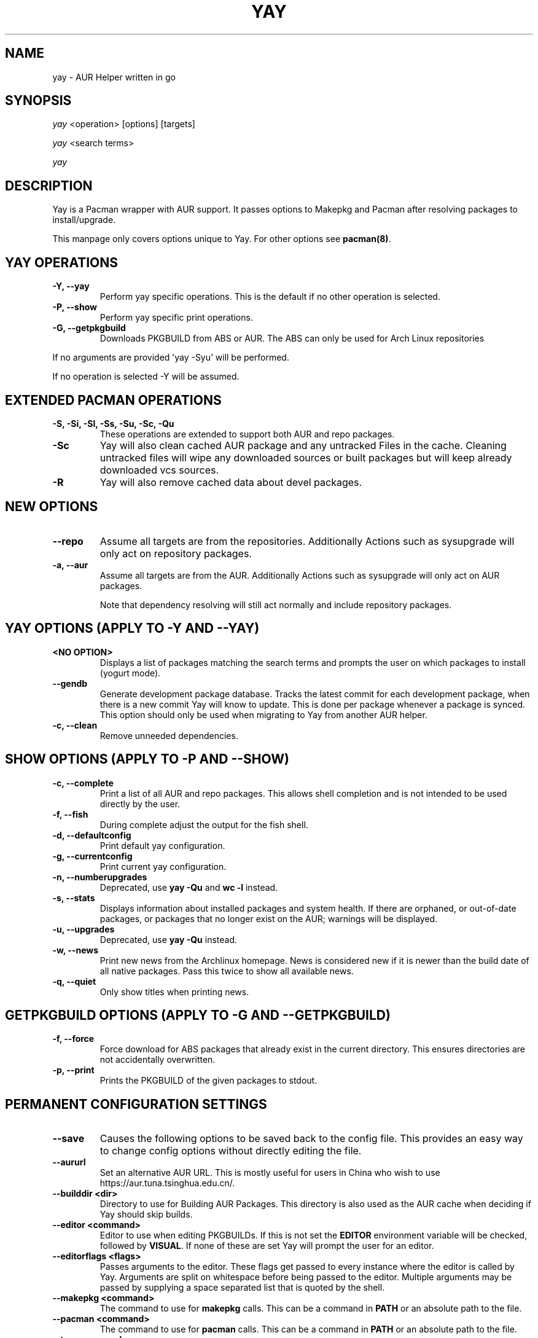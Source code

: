.TH "YAY" "8" "2019\-10\-21" "Yay v9.4+" "Yay Manual"
.nh
.ad l
.SH NAME
yay \- AUR Helper written in go

.SH SYNOPSIS
\fIyay\fR <operation> [options] [targets]
.sp
\fIyay\fR <search terms>
.sp
\fIyay\fR

.SH DESCRIPTION
Yay is a Pacman wrapper with AUR support. It passes options to Makepkg and
Pacman after resolving packages to install/upgrade.

This manpage only covers options unique to Yay. For other options see
\fBpacman(8)\fR.

.SH YAY OPERATIONS
.TP
.B \-Y, \-\-yay
Perform yay specific operations. This is the default if no other operation is
selected.

.TP
.B \-P, \-\-show
Perform yay specific print operations.

.TP
.B \-G, \-\-getpkgbuild
Downloads PKGBUILD from ABS or AUR. The ABS can only be used for Arch Linux
repositories

.RE
If no arguments are provided 'yay \-Syu' will be performed.

If no operation is selected \-Y will be assumed.

.SH EXTENDED PACMAN OPERATIONS
.TP
.B \-S, \-Si, \-Sl, \-Ss, \-Su, \-Sc, \-Qu
These operations are extended to support both AUR and repo packages.

.TP
.B \-Sc
Yay will also clean cached AUR package and any untracked Files in the
cache. Cleaning untracked files will wipe any downloaded sources or
built packages but will keep already downloaded vcs sources.

.TP
.B \-R
Yay will also remove cached data about devel packages.

.SH NEW OPTIONS
.TP
.B    \-\-repo
Assume all targets are from the repositories. Additionally Actions such as
sysupgrade will only act on repository packages.

.TP
.B \-a, \-\-aur
Assume all targets are from the AUR. Additionally Actions such as
sysupgrade will only act on AUR packages.

Note that dependency resolving will still act normally and include repository
packages.

.SH YAY OPTIONS (APPLY TO \-Y AND \-\-YAY)

.TP
.B <NO OPTION>
Displays a list of packages matching the search terms and prompts the user on
which packages to install (yogurt mode).

.TP
.B \-\-gendb
Generate development package database. Tracks the latest commit for each
development package, when there is a new commit Yay will know to update. This
is done per package whenever a package is synced. This option should only be
used when migrating to Yay from another AUR helper.

.TP
.B \-c, \-\-clean
Remove unneeded dependencies.

.SH SHOW OPTIONS (APPLY TO \-P AND \-\-SHOW)
.TP
.B \-c, \-\-complete
Print a list of all AUR and repo packages. This allows shell completion
and is not intended to be used directly by the user.

.TP
.B \-f, \-\-fish
During complete adjust the output for the fish shell.

.TP
.B \-d, \-\-defaultconfig
Print default yay configuration.

.TP
.B \-g, \-\-currentconfig
Print current yay configuration.

.TP
.B \-n, \-\-numberupgrades
Deprecated, use \fByay -Qu\fR and \fBwc -l\fR instead\%.

.TP
.B \-s, \-\-stats
Displays information about installed packages and system health. If there are
orphaned, or out\-of\-date packages, or packages that no longer exist on the
AUR; warnings will be displayed.

.TP
.B \-u, \-\-upgrades
Deprecated, use \fByay -Qu\fR instead\%.

.TP
.B \-w, \-\-news
Print new news from the Archlinux homepage. News is considered new if it is
newer than the build date of all native packages. Pass this twice to show all
available news.

.TP
.B \-q, \-\-quiet
Only show titles when printing news.

.SH GETPKGBUILD OPTIONS (APPLY TO \-G AND \-\-GETPKGBUILD)
.TP
.B \-f, \-\-force
Force download for ABS packages that already exist in the current directory. This
ensures directories are not accidentally overwritten.

.TP
.B \-p, \-\-print
Prints the PKGBUILD of the given packages to stdout.

.SH PERMANENT CONFIGURATION SETTINGS
.TP
.B \-\-save
Causes the following options to be saved back to the config file. This
provides an easy way to change config options without directly editing the
file.

.TP
.B \-\-aururl
Set an alternative AUR URL. This is mostly useful for users in China who wish
to use https://aur.tuna.tsinghua.edu.cn/.

.TP
.B \-\-builddir <dir>
Directory to use for Building AUR Packages. This directory is also used as
the AUR cache when deciding if Yay should skip builds.

.TP
.B \-\-editor <command>
Editor to use when editing PKGBUILDs. If this is not set the \fBEDITOR\fR
environment variable will be checked, followed by \fBVISUAL\fR. If none of
these are set Yay will prompt the user for an editor.

.TP
.B \-\-editorflags <flags>
Passes arguments to the editor. These flags get passed to every instance where
the editor is called by Yay. Arguments are split on whitespace before being
passed to the editor. Multiple arguments may be passed by supplying a space
separated list that is quoted by the shell.

.TP
.B \-\-makepkg <command>
The command to use for \fBmakepkg\fR calls. This can be a command in
\fBPATH\fR or an absolute path to the file.

.TP
.B \-\-pacman <command>
The command to use for \fBpacman\fR calls. This can be a command in
\fBPATH\fR or an absolute path to the file.

.TP
.B \-\-tar <command>
The command to use for \fBbsdtar\fR calls. This can be a command in
\fBPATH\fR or an absolute path to the file.

.TP
.B \-\-git <command>
The command to use for \fBgit\fR calls. This can be a command in
\fBPATH\fR or an absolute path to the file.

.TP
.B \-\-gpg <command>
The command to use for \fBgpg\fR calls. This can be a command in
\fBPATH\fR or an absolute path to the file.

.TP
.B \-\-config <file>
The pacman config file to use.

.TP
.B \-\-makepkgconf <file>
The config file for makepkg to use\%. If this is not set then the default
config file will be used.

.TP
.B \-\-nomakepkgconf
Reset the makepkg config file back to its default.

.TP
.B \-\-requestsplitn <number>
The maximum amount of packages to request per AUR query. The higher the
number the faster AUR requests will be. Requesting too many packages in one
AUR query will cause an error. This should only make a noticeable difference
with very large requests (>500) packages.

.TP
.B \-\-completioninterval <days>
Time in days to refresh the completion cache. Setting this to 0 will cause
the cache to be refreshed every time, while setting this to -1 will cause the
cache to never be refreshed.

.TP
.B \-\-sortby <votes|popularity|id|baseid|name|base|submitted|modified>
Sort AUR results by a specific field during search.

.TP
.B \-\-searchby <name|name-desc|maintainer|depends|checkdepends|makedepends|optdepends>
Search for AUR packages by querying the specified field.

.TP
.B \-\-answerclean <All|None|Installed|NotInstalled|...>
Set a predetermined answer for the clean build menu question. This answer
will be used instead of reading from standard input but will be parsed exactly
the same.

.TP
.B \-\-answerdiff <All|None|Installed|NotInstalled|...>
Set a predetermined answer for the edit diff menu question. This answer
will be used instead of reading from standard input but will be parsed exactly
the same.

.TP
.B \-\-answeredit <All|None|Installed|NotInstalled|...>
Set a predetermined answer for the edit pkgbuild menu question. This answer
will be used instead of reading from standard input but will be parsed exactly
the same.

.TP
.B \-\-answerupgrade <Repo|^Repo|None|...>
Set a predetermined answer for the upgrade menu question. Selects which package
ranges or repos to omit for updates. This answer will be used instead of
reading from standard input but will be treated exactly the same.

.TP
.B \-\-noanswerclean
Unset the answer for the clean build menu.

.TP
.B \-\-noanswerdiff
Unset the answer for the diff menu.

.TP
.B \-\-noansweredit
Unset the answer for the edit pkgbuild menu.

.TP
.B \-\-noanswerupgrade
Unset the answer for the upgrade menu.

.TP
.B \-\-cleanmenu
Show the clean menu. This menu gives you the chance to fully delete the
downloaded build files from Yay's cache before redownloading a fresh copy.

.TP
.B \-\-diffmenu
Show the diff menu. This menu gives you the option to view diffs from
build files before building.

Diffs are shown via \fBgit diff\fR which uses
less by default. This behaviour can be changed via git's config, the
\fB$GIT_PAGER\fR or \fB$PAGER\fR environment variables.

.TP
.B \-\-editmenu
Show the edit menu. This menu gives you the option to edit or view PKGBUILDs
before building.

\fBWarning\fR: Yay resolves dependencies ahead of time via the RPC. It is not
recommended to edit pkgbuild variables unless you know what you are doing.

.TP
.B \-\-upgrademenu
Show a detailed list of updates in a similar format to VerbosePkgLists.
Upgrades can also be skipped using numbers, number ranges or repo names.
Additionally ^ can be used to invert the selection.

\fBWarning\fR: It is not recommended to skip updates from the repositories as
this can lead to partial upgrades. This feature is intended to easily skip AUR
updates on the fly that may be broken or have a long compile time. Ultimately
it is up to the user what upgrades they skip.

.TP
.B \-\-nocleanmenu
Do not show the clean menu.

.TP
.B \-\-nodiffmenu
Do not show the diff menu.

.TP
.B \-\-noeditmenu
Do not show the edit menu.

.TP
.B \-\-noupgrademenu
Do not show the upgrade menu.

.TP
.B \-\-askremovemake
Ask to remove makedepends after installing packages.

.TP
.B \-\-removemake
Remove makedepends after installing packages.

.TP
.B \-\-noremovemake
Do not remove makedepends after installing packages.

.TP
.B \-\-topdown
Display repository packages first and then AUR packages.

.TP
.B \-\-bottomup
Show AUR packages first and then repository packages.

.TP
.B \-\-singlelineresults
Override pacman's usual double-line search result format and list each result
on its own line.

.TP
.B \-\-doublelineresults
Follow pacman's double-line search result format and list each result using
two lines.

.TP
.B \-\-devel
During sysupgrade also check AUR development packages for updates. Currently
only Git packages are supported.

Devel checking is done using \fBgit ls-remote\fR. The newest commit hash is
compared against the hash at install time. This allows devel updates to be
checked almost instantly and not require the original pkgbuild to be downloaded.

The slower pacaur-like devel checks can be implemented manually by piping
a list of packages into yay (see \fBexamples\fR).

.TP
.B \-\-nodevel
Do not check for development packages updates during sysupgrade.

.TP
.B \-\-cleanafter
Remove untracked files after installation.

Untracked files are removed with the exception of directories.
This allows VCS packages to easily pull an update
instead of having to reclone the entire repo.

.TP
.B \-\-nocleanafter
Do not remove package sources after successful Install.

.TP
.B \-\-timeupdate
During sysupgrade also compare the build time of installed packages against
the last modification time of each package's AUR page.

.TP
.B \-\-notimeupdate
Do not consider build times during sysupgrade.

.TP
.B \-\-redownload
Always download pkgbuilds of targets even when a copy is available in cache.

.TP
.B \-\-redownloadall
Always download pkgbuilds of all AUR packages even when a copy is available
in cache.

.TP
.B \-\-noredownload
When downloading pkgbuilds if the pkgbuild is found in cache and is equal or
newer than the AUR's version use that instead of downloading a new one.

.TP
.B \-\-provides
Look for matching providers when searching for AUR packages. When multiple
providers are found a menu will appear prompting you to pick one. This
increases dependency resolve time although this should not be noticeable.

.TP
.B \-\-noprovides
Do not look for matching providers when searching for AUR packages.
Yay will never show its provider menu but Pacman will still show its
provider menu for repo packages.

.TP
.B \-\-pgpfetch
Prompt to import unknown PGP keys from the \fBvalidpgpkeys\fR field of each
PKGBUILD.

.TP
.B \-\-nopgpfetch
Do not prompt to import unknown PGP keys. This is likely to cause a build
failure unless using options such as \fB\-\-skippgpcheck\fR or a customized
gpg config\%.

.TP
.B \-\-useask
Use pacman's --ask flag to automatically confirm package conflicts. Yay lists
conflicts ahead of time. It is possible that Yay does not detect
a conflict, causing a package to be removed without the user's confirmation.
However, this is very unlikely.

.TP
.B \-\-nouseask
Manually resolve package conflicts during the install. Packages which do not
conflict will not need to be confined manually.

.TP
.B \-\-combinedupgrade
During sysupgrade, Yay will first perform a refresh, then show
its combined menu of repo and AUR packages that will be upgraded. Then after
reviewing the pkgbuilds, the repo and AUR upgrade will start with no need
for manual intervention.

If Yay exits for any reason After the refresh without upgrading. It is then
the user's responsibility to either resolve the reason Yay exited or run
a sysupgrade through pacman directly.

.TP
.B \-\-nocombinedupgrade
During sysupgrade, Pacman \-Syu will be called, then the AUR upgrade will
start. This means the upgrade menu and pkgbuild review will be performed
after the sysupgrade has finished.

.TP
.B \-\-batchinstall
When building and installing AUR packages instead of installing each package
after building, queue each package for install. Then once either all packages
are built or a package in the build queue is needed as a dependency to build
another package, install all the packages in the install queue.

.TP
.B \-\-nobatchinstall
Always install AUR packages immediately after building them.

.TP
.B \-\-rebuild
Always build target packages even when a copy is available in cache.

.TP
.B \-\-rebuildall
Always build all AUR packages even when a copy is available
in cache.

.TP
.B \-\-rebuildtree
When installing an AUR package rebuild and reinstall all of its AUR
dependencies recursively, even the ones already installed. This flag allows
you to easily rebuild packages against your current system's libraries if they
have become incompatible.

.TP
.B \-\-norebuild
When building packages if the package is found in cache and is an equal version
to the one wanted skip the package build and use the existing package.

.TP
.B \-\-mflags <flags>
Passes arguments to makepkg. These flags get passed to every instance where
makepkg is called by Yay. Arguments are split on whitespace before being
passed to makepkg. Multiple arguments may be passed by supplying a space
separated list that is quoted by the shell.

.TP
.B \-\-gpgflags <flags>
Passes arguments to gpg. These flags get passed to every instance where
gpg is called by Yay. Arguments are split on whitespace before being
passed to gpg. Multiple arguments may be passed by supplying a space
separated list that is quoted by the shell.

.TP
.B \-\-sudo <command>
The command to use for \fBsudo\fR calls. This can be a command in
\fBPATH\fR or an absolute path to the file.
The sudoloop is not guaranteed to work with a custom \fBsudo\fR command.

.TP
.B \-\-sudoflags <flags>
Passes arguments to sudo. These flags get passed to every instance where
sudo is called by Yay. Arguments are split on whitespace before being
passed to sudo. Multiple arguments may be passed by supplying a space
separated list that is quoted by the shell.

.TP
.B \-\-sudoloop
Loop sudo calls in the background to prevent sudo from timing out during long
builds.

.TP
.B \-\-nosudoloop
Do not loop sudo calls in the background.

.SH EXAMPLES
.TP
yay \fIfoo\fR
Search and install from the repos and the \fBAUR\fR\ using yogurt mode.

.TP
yay \-Syu
Update package list and upgrade all currently installed repo and \fBAUR\fR.

.TP
yay \-Sua
Update all currently installed \fBAUR\fR packages.

.TP
yay \-S \fIfoo\fR
Installs package \fIfoo\fR from the repos or the \fBAUR\fR.

.TP
yay \-Ss \fIfoo\fR
Searches for package \fIfoo\fR on the repos or the \fBAUR\fR.

.TP
yay \-Si \fIfoo\fR
Gets information about package \fIfoo\fR from the repos or the \fBAUR\fR.

.TP
yay \-S \fIfoo\fR \-\-mflags "\-\-skipchecksums \-\-skippgpcheck"
Installs \fIfoo\fR while skipping checksums and pgp checks.

.TP
yay \-\-devel \-\-save
Sets devel to true in the config.

.TP
yay \-P \-\-stats
Shows statistics for installed packages and system health.

.TP
pacman -Qmq | grep -Ee '-(cvs|svn|git|hg|bzr|darcs)$' | yay -S --needed -
pacaur-like devel check.

.SH ENVIRONMENT VARIABLES
.TP
.B AURDEST
Can be set to configure the build directory.

Overridden by \-\-builddir.

.TP
.B VISUAL, EDITOR
When editor is not configured, use these variables to pick what editor
to use when editing PKGBUILDS.

.SH FILES
.TP
.B CONFIG DIRECTORY
The config directory is \fI$XDG_CONFIG_HOME/yay/\fR. If
\fB$XDG_CONFIG_HOME\fR is unset, the config directory will fall back to
\fI$HOME/.config/yay\fR.

\fIconfig.json\fR Is used to store all of Yay's config options. Editing
this file should be done through Yay, using the options
mentioned in \fBPERMANENT CONFIGURATION SETTINGS\fR.

.TP
.B CACHE DIRECTORY
The cache directory is \fI$XDG_CACHE_HOME/yay/\fR. If
\fB$XDG_CACHE_HOME\fR is unset, the cache directory will fall back to
\fI$HOME/.cache/yay\fR.

\fIcompletion.cache\fR holds a list of of all packages, including the AUR,
for shell completion. By default the completion files are refreshed every
7 days.

\fIvcs.json\fR tracks VCS packages and the latest commit of each source. If
any of these commits change the package will be upgraded during a devel update.

.TP
.B BUILD DIRECTORY
Unless otherwise set this should be the same as \fBCACHE DIRECTORY\fR. This
directory is used to store downloaded AUR Packages as well as any source files
and built packages from those packages.

.TP
.B PACMAN.CONF
Yay uses Pacman's config file to set certain pacman options either through
go\-alpm or Yay itself. Options inherited include most libalpm options and
pacman options.

Notably: \fBDatabases\fR, \fBColor\fR and \fB*Path/*Dir\fR options are used.

.SH SEE ALSO
.BR makepkg (8),
.BR makepkg.conf (5),
.BR PKGBUILD (5),
.BR pacman (8),
.BR pacman.conf (5)

See the arch wiki at https://wiki.archlinux.org/index.php/Arch_User_Repository for more info on the \fBAUR\fR.

.SH BUGS
Please report bugs to our GitHub page https://github.com/Jguer/yay

.SH AUTHORS
Jguer <joaogg3@gmail.com>
.br
Morgan <morganamilo@archlinux.org>
